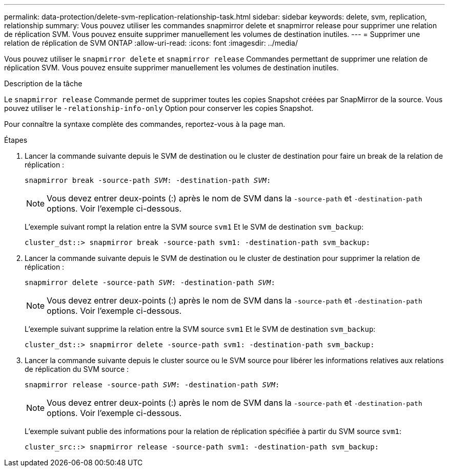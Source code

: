 ---
permalink: data-protection/delete-svm-replication-relationship-task.html 
sidebar: sidebar 
keywords: delete, svm, replication, relationship 
summary: Vous pouvez utiliser les commandes snapmirror delete et snapmirror release pour supprimer une relation de réplication SVM. Vous pouvez ensuite supprimer manuellement les volumes de destination inutiles. 
---
= Supprimer une relation de réplication de SVM ONTAP
:allow-uri-read: 
:icons: font
:imagesdir: ../media/


[role="lead"]
Vous pouvez utiliser le `snapmirror delete` et `snapmirror release` Commandes permettant de supprimer une relation de réplication SVM. Vous pouvez ensuite supprimer manuellement les volumes de destination inutiles.

.Description de la tâche
Le `snapmirror release` Commande permet de supprimer toutes les copies Snapshot créées par SnapMirror de la source. Vous pouvez utiliser le `-relationship-info-only` Option pour conserver les copies Snapshot.

Pour connaître la syntaxe complète des commandes, reportez-vous à la page man.

.Étapes
. Lancer la commande suivante depuis le SVM de destination ou le cluster de destination pour faire un break de la relation de réplication :
+
`snapmirror break -source-path _SVM_: -destination-path _SVM_:`

+
[NOTE]
====
Vous devez entrer deux-points (:) après le nom de SVM dans la `-source-path` et `-destination-path` options. Voir l'exemple ci-dessous.

====
+
L'exemple suivant rompt la relation entre la SVM source `svm1` Et le SVM de destination `svm_backup`:

+
[listing]
----
cluster_dst::> snapmirror break -source-path svm1: -destination-path svm_backup:
----
. Lancer la commande suivante depuis le SVM de destination ou le cluster de destination pour supprimer la relation de réplication :
+
`snapmirror delete -source-path _SVM_: -destination-path _SVM_:`

+
[NOTE]
====
Vous devez entrer deux-points (:) après le nom de SVM dans la `-source-path` et `-destination-path` options. Voir l'exemple ci-dessous.

====
+
L'exemple suivant supprime la relation entre la SVM source `svm1` Et le SVM de destination `svm_backup`:

+
[listing]
----
cluster_dst::> snapmirror delete -source-path svm1: -destination-path svm_backup:
----
. Lancer la commande suivante depuis le cluster source ou le SVM source pour libérer les informations relatives aux relations de réplication du SVM source :
+
`snapmirror release -source-path _SVM_: -destination-path _SVM_:`

+
[NOTE]
====
Vous devez entrer deux-points (:) après le nom de SVM dans la `-source-path` et `-destination-path` options. Voir l'exemple ci-dessous.

====
+
L'exemple suivant publie des informations pour la relation de réplication spécifiée à partir du SVM source `svm1`:

+
[listing]
----
cluster_src::> snapmirror release -source-path svm1: -destination-path svm_backup:
----

